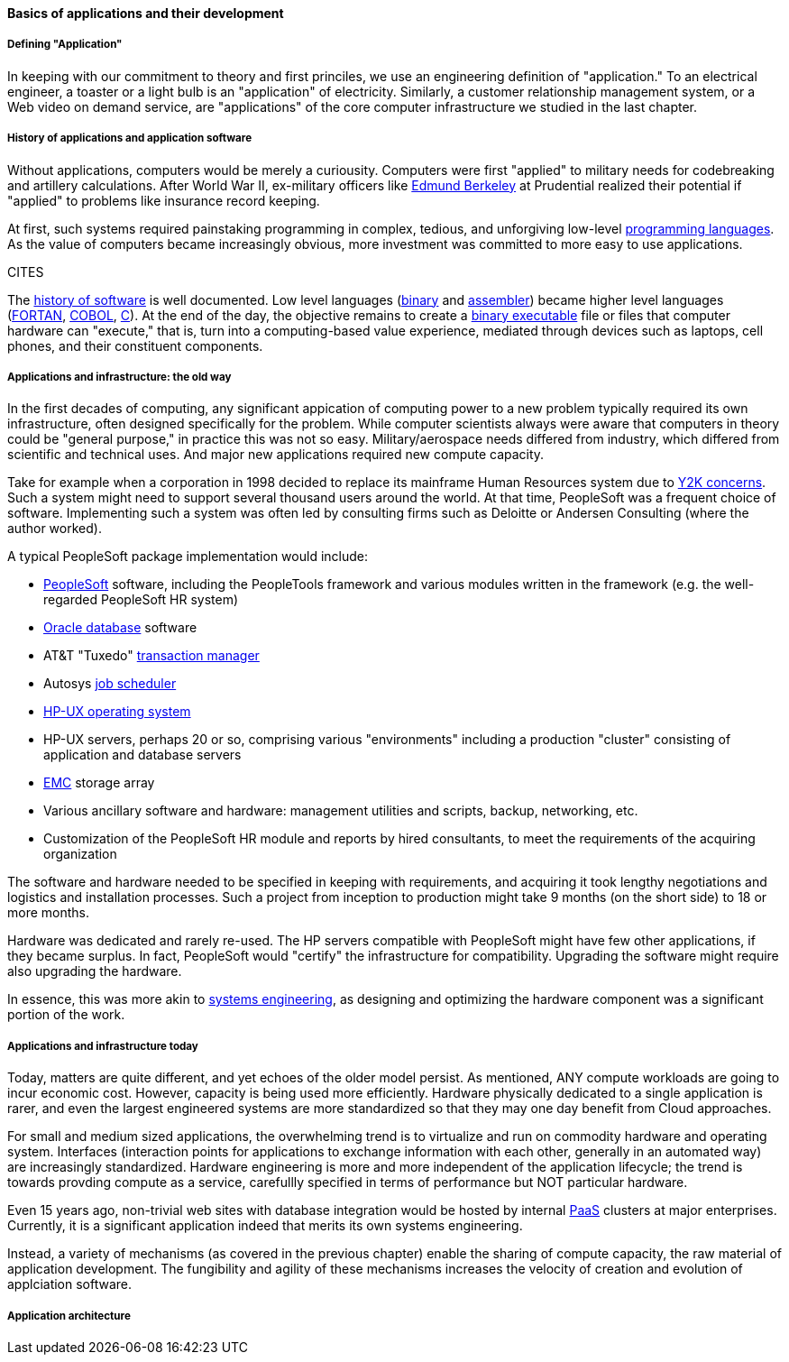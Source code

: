 ==== Basics of applications and their development

===== Defining "Application"

In keeping with our commitment to theory and first princiles, we use an engineering definition of "application." To an electrical engineer, a toaster or a light bulb is an "application" of electricity. Similarly, a customer relationship management system, or a Web video on demand service, are "applications" of the core computer infrastructure we studied in the last chapter.

===== History of applications and application software

Without applications, computers would be merely a curiousity. Computers were first "applied" to military needs for codebreaking and artillery calculations. After World War II, ex-military officers like https://en.wikipedia.org/wiki/Edmund_Berkeley[Edmund Berkeley] at Prudential realized their potential if "applied" to problems like insurance record keeping.

At first, such systems required painstaking programming in complex, tedious, and unforgiving low-level https://en.wikipedia.org/wiki/Programming_language[programming languages]. As the value of computers became increasingly obvious, more investment was committed to more easy to use applications.

CITES

The  https://en.wikipedia.org/wiki/History_of_software[history of software] is well documented. Low level languages (https://en.wikipedia.org/wiki/Binary_code[binary] and https://en.wikipedia.org/wiki/Binary_code[assembler]) became higher level languages (https://en.wikipedia.org/wiki/Fortran[FORTAN], https://en.wikipedia.org/wiki/COBOL[COBOL], https://en.wikipedia.org/wiki/C_(programming_language)[C]). At the end of the day, the objective remains to create a https://en.wikipedia.org/wiki/Executable[binary executable] file or files that computer hardware can "execute," that is, turn into a computing-based value experience, mediated through devices such as laptops, cell phones, and their constituent components.

===== Applications and infrastructure: the old way

In the first decades of computing, any significant appication of computing power to a new problem typically required its own infrastructure, often designed specifically for the problem. While computer scientists always were aware that computers in theory could be "general purpose," in practice this was not so easy. Military/aerospace needs differed from industry, which differed from scientific and technical uses. And major new applications required new compute capacity.

Take for example when a corporation in 1998 decided to replace its mainframe Human Resources system due to https://en.wikipedia.org/wiki/Year_2000_problem[Y2K concerns]. Such a system might need to support several thousand users around the world. At that time, PeopleSoft was a frequent choice of software. Implementing such a system was often led by consulting firms such as Deloitte or Andersen Consulting (where the author worked).

A typical PeopleSoft package implementation would include:

* https://en.wikipedia.org/wiki/PeopleSoft[PeopleSoft] software, including the PeopleTools framework and various modules written in the framework (e.g. the well-regarded PeopleSoft HR system)
* https://en.wikipedia.org/wiki/Oracle_Database[Oracle database] software
* AT&T "Tuxedo" https://en.wikipedia.org/wiki/Transaction_processing[transaction manager]
* Autosys https://en.wikipedia.org/wiki/Job_scheduler[job scheduler]
* https://en.wikipedia.org/wiki/HP-UX[HP-UX operating system]
* HP-UX servers, perhaps 20 or so, comprising various "environments" including a production "cluster" consisting of application and database servers
* https://en.wikipedia.org/wiki/EMC_Corporation[EMC] storage array
* Various ancillary software and hardware: management utilities and scripts, backup, networking, etc.
* Customization of the PeopleSoft HR module and reports by hired consultants, to meet the requirements of the acquiring organization

The software and hardware needed to be specified in keeping with requirements, and acquiring it took lengthy negotiations and logistics and installation processes. Such a project from inception to production might take 9 months (on the short side) to 18 or more months.

Hardware was dedicated and rarely re-used. The HP servers compatible with PeopleSoft might have few other applications, if they became surplus. In fact, PeopleSoft would "certify" the infrastructure for compatibility. Upgrading the software might require also upgrading the hardware.

In essence, this was more akin to https://en.wikipedia.org/wiki/Systems_engineering[systems engineering], as designing and optimizing the hardware component was a significant portion of the work.

===== Applications and infrastructure today
Today, matters are quite different, and yet echoes of the older model persist. As mentioned, ANY  compute workloads are going to incur economic cost. However, capacity is being used more efficiently. Hardware physically dedicated to a single application is rarer, and even the largest engineered systems are more standardized so that they may one day benefit from Cloud approaches.

For small and medium sized applications, the overwhelming trend is to virtualize and run on  commodity hardware and operating system. Interfaces (interaction points for applications to exchange information with each other, generally in an automated way) are increasingly standardized. Hardware engineering is more and more independent of the application lifecycle; the trend is towards provding compute as a service, carefullly specified in terms of performance but NOT particular hardware.

Even 15 years ago, non-trivial web sites with database integration would be hosted by internal https://en.wikipedia.org/wiki/Platform_as_a_service[PaaS] clusters at major enterprises. Currently, it is a significant application indeed that merits its own systems engineering.

Instead, a variety of mechanisms (as covered in the previous chapter) enable the sharing of compute capacity, the raw material of application development. The fungibility and agility of these mechanisms increases the velocity of creation and evolution of applciation software.

===== Application architecture
